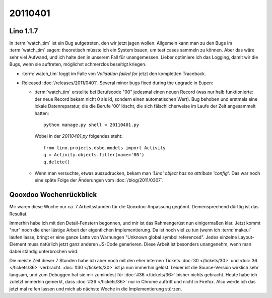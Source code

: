 20110401
========

Lino 1.1.7
----------

In :term:`watch_tim` ist ein Bug aufgetreten, den wir jetzt jagen wollen.
Allgemein kann man zu den Bugs im :term:`watch_tim` sagen: theoretisch müsste
ich ein System bauen, um test cases sammeln zu können. Aber das wäre
sehr viel Aufwand, und ich halte den in unserem Fall für unangemessen.
Lieber optimiere ich das Logging, damit wir die Bugs, wenn sie
auftreten, möglichst schmerzlos beseitigt kriegen.

- :term:`watch_tim` loggt im Falle von `Validation failed for` 
  jetzt den kompletten Traceback.
  
- Released :doc:`/releases/2011/0401`. 
  Several minor bugs fixed during the upgrade in Eupen:

  - :term:`watch_tim` erstellte bei Berufscode "00" jedesmal einen neuen 
    Record (was nur halb funktionierte: der neue Record bekam nicht 0 
    als id, sondern einen automatischen Wert). 
    Bug behoben und erstmals eine lokale Datenreparatur, die die 
    Berufe '00' löscht, die sich fälschlicherweise im Laufe der 
    Zeit angesammelt hatten::
    
      python manage.py shell < 20110401.py
      
    Wobei in der `20110401.py` folgendes steht::
      
      from lino.projects.dsbe.models import Activity
      q = Activity.objects.filter(name='00')
      q.delete()
    
  - Wenn man versuchte, etwas auszudrucken, bekam man 
    `'Lino' object has no attribute 'config'`. 
    Das war noch eine späte Folge 
    der Änderungen vom :doc:`/blog/2011/0307`.
  

Qooxdoo Wochenrückblick
-----------------------

Mir waren diese Woche nur ca. 7 Arbeitsstunden für die 
Qooxdoo-Anpassung gegönnt. Demensprechend dürftig ist 
das Resultat. 

Immerhin habe ich mit den Detail-Fenstern begonnen, 
und mir ist das Rahmengerüst nun einigermaßen klar. 
Jetzt kommt "nur" noch die eher lästige
Arbeit der eigentlichen Implementierung.
Da ist noch viel zu tun (wenn ich :term:`makeui` 
laufen lasse, bringt er eine ganze Latte von 
Warnungen "Unknown global symbol referenced".
Jedes einzelne Layout-Element muss natürlich jetzt 
ganz anderen JS-Code generieren.
Diese Arbeit ist besonders unangenehm, wenn man dabei 
ständig unterbrochen wird. 

Die meiste Zeit dieser 7 Stunden habe ich aber noch mit den 
eher internen Tickets :doc:`30 </tickets/30>` und :doc:`36 </tickets/36>` 
verbracht. 
:doc:`#30 </tickets/30>` ist ja nun immerhin gelöst. 
Leider ist die Source-Version wirklich sehr langsam, und zum Debuggen 
hat sie mir zumindest für :doc:`#36 </tickets/36>` 
bisher nichts gebracht.
Heute habe ich zuletzt immerhin gemerkt, 
dass :doc:`#36 </tickets/36>` 
nur in Chrome auftritt und nicht in Firefox.
Also werde ich das jetzt mal reifen lassen 
und mich ab nächste Woche in die Implementierung stürzen.




